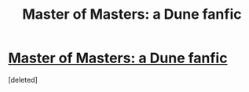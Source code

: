 #+TITLE: Master of Masters: a Dune fanfic

* [[https://www.wattpad.com/story/70969635-master-of-masters/parts][Master of Masters: a Dune fanfic]]
:PROPERTIES:
:Score: 1
:DateUnix: 1463428675.0
:DateShort: 2016-May-17
:END:
[deleted]

